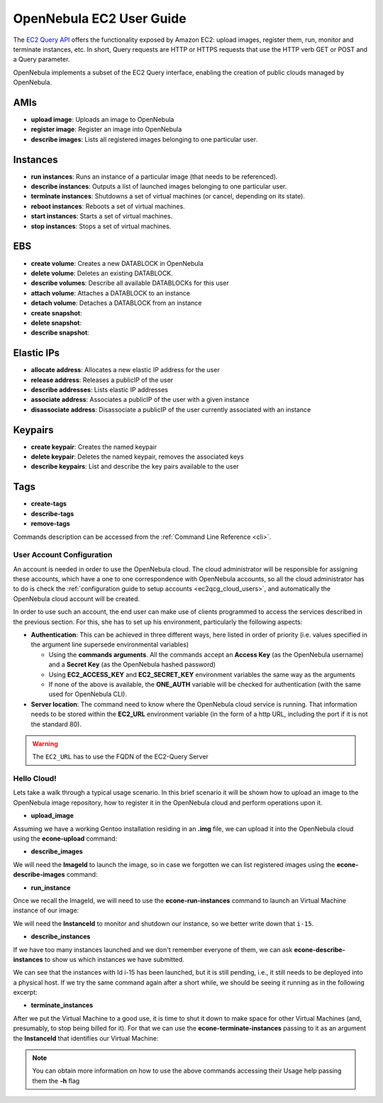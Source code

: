 .. _ec2qug:

================================================================================
OpenNebula EC2 User Guide
================================================================================

The `EC2 Query API <http://docs.amazonwebservices.com/AWSEC2/latest/DeveloperGuide/index.html?using-query-api.html>`__ offers the functionality exposed by Amazon EC2: upload images, register them, run, monitor and terminate instances, etc. In short, Query requests are HTTP or HTTPS requests that use the HTTP verb GET or POST and a Query parameter.

OpenNebula implements a subset of the EC2 Query interface, enabling the creation of public clouds managed by OpenNebula.

AMIs
--------------------------------------------------------------------------------

-  **upload image**: Uploads an image to OpenNebula
-  **register image**: Register an image into OpenNebula
-  **describe images**: Lists all registered images belonging to one particular user.

Instances
--------------------------------------------------------------------------------

-  **run instances**: Runs an instance of a particular image (that needs to be referenced).
-  **describe instances**: Outputs a list of launched images belonging to one particular user.
-  **terminate instances**: Shutdowns a set of virtual machines (or cancel, depending on its state).
-  **reboot instances**: Reboots a set of virtual machines.
-  **start instances**: Starts a set of virtual machines.
-  **stop instances**: Stops a set of virtual machines.

EBS
--------------------------------------------------------------------------------

-  **create volume**: Creates a new DATABLOCK in OpenNebula
-  **delete volume**: Deletes an existing DATABLOCK.
-  **describe volumes**: Describe all available DATABLOCKs for this user
-  **attach volume**: Attaches a DATABLOCK to an instance
-  **detach volume**: Detaches a DATABLOCK from an instance

-  **create snapshot**:
-  **delete snapshot**:
-  **describe snapshot**:

Elastic IPs
--------------------------------------------------------------------------------

-  **allocate address**: Allocates a new elastic IP address for the user
-  **release address**: Releases a publicIP of the user
-  **describe addresses**: Lists elastic IP addresses
-  **associate address**: Associates a publicIP of the user with a given instance
-  **disassociate address**: Disassociate a publicIP of the user currently associated with an instance

Keypairs
--------------------------------------------------------------------------------

-  **create keypair**: Creates the named keypair
-  **delete keypair**: Deletes the named keypair, removes the associated keys
-  **describe keypairs**: List and describe the key pairs available to the user

Tags
--------------------------------------------------------------------------------

-  **create-tags**
-  **describe-tags**
-  **remove-tags**

Commands description can be accessed from the :ref:`Command Line Reference <cli>`.

User Account Configuration
================================================================================

An account is needed in order to use the OpenNebula cloud. The cloud administrator will be responsible for assigning these accounts, which have a one to one correspondence with OpenNebula accounts, so all the cloud administrator has to do is check the :ref:`configuration guide to setup accounts <ec2qcg_cloud_users>`, and automatically the OpenNebula cloud account will be created.

In order to use such an account, the end user can make use of clients programmed to access the services described in the previous section. For this, she has to set up his environment, particularly the following aspects:

-  **Authentication**: This can be achieved in three different ways, here listed in order of priority (i.e. values specified in the argument line supersede environmental variables)

   -  Using the **commands arguments**. All the commands accept an **Access Key** (as the OpenNebula username) and a **Secret Key** (as the OpenNebula hashed password)
   -  Using **EC2\_ACCESS\_KEY** and **EC2\_SECRET\_KEY** environment variables the same way as the arguments
   -  If none of the above is available, the **ONE\_AUTH** variable will be checked for authentication (with the same used for OpenNebula CLI).

-  **Server location**: The command need to know where the OpenNebula cloud service is running. That information needs to be stored within the **EC2\_URL** environment variable (in the form of a http URL, including the port if it is not the standard 80).

.. warning:: The ``EC2_URL`` has to use the FQDN of the EC2-Query Server

Hello Cloud!
================================================================================

Lets take a walk through a typical usage scenario. In this brief scenario it will be shown how to upload an image to the OpenNebula image repository, how to register it in the OpenNebula cloud and perform operations upon it.

-  **upload\_image**

Assuming we have a working Gentoo installation residing in an **.img** file, we can upload it into the OpenNebula cloud using the **econe-upload** command:

.. prompt:: bash $ auto

    $ econe-upload /images/gentoo.img
    Success: ImageId ami-00000001
    $ econe-register ami-00000001
    Success: ImageId ami-00000001

-  **describe\_images**

We will need the **ImageId** to launch the image, so in case we forgotten we can list registered images using the **econe-describe-images** command:

.. prompt:: bash $ auto

    $ econe-describe-images -H
    Owner        ImageId       Status         Visibility   Location
    ------------------------------------------------------------------------------
    helen        ami-00000001  available      private      19ead5de585f43282acab4060bfb7a07

-  **run\_instance**

Once we recall the ImageId, we will need to use the **econe-run-instances** command to launch an Virtual Machine instance of our image:

.. prompt:: bash $ auto

    $ econe-run-instances -H ami-00000001
    Owner       ImageId                InstanceId InstanceType
    ------------------------------------------------------------------------------
    helen       ami-00000001           i-15       m1.small

We will need the **InstanceId** to monitor and shutdown our instance, so we better write down that ``i-15``.

-  **describe\_instances**

If we have too many instances launched and we don't remember everyone of them, we can ask **econe-describe-instances** to show us which instances we have submitted.

.. prompt:: bash $ auto

    $ econe-describe-instances  -H
    Owner       Id    ImageId      State         IP              Type
    ------------------------------------------------------------------------------------------------------------
    helen       i-15  ami-00000001 pending       147.96.80.33    m1.small

We can see that the instances with Id i-15 has been launched, but it is still pending, i.e., it still needs to be deployed into a physical host. If we try the same command again after a short while, we should be seeing it running as in the following excerpt:

.. prompt:: bash $ auto

    $ econe-describe-instances  -H
    Owner       Id    ImageId      State         IP              Type
    ------------------------------------------------------------------------------------------------------------
    helen       i-15  ami-00000001 running      147.96.80.33     m1.small

-  **terminate\_instances**

After we put the Virtual Machine to a good use, it is time to shut it down to make space for other Virtual Machines (and, presumably, to stop being billed for it). For that we can use the **econe-terminate-instances** passing to it as an argument the **InstanceId** that identifies our Virtual Machine:

.. prompt:: bash $ auto

    $ econe-terminate-instances i-15
    Success: Terminating i-15 in running state

.. note:: You can obtain more information on how to use the above commands accessing their Usage help passing them the **-h** flag
